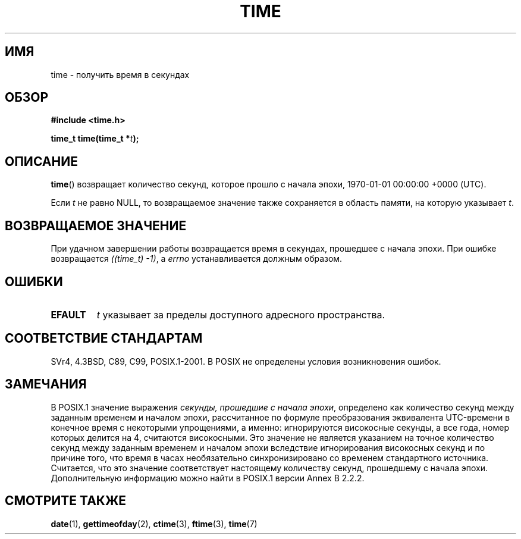 .\" Hey Emacs! This file is -*- nroff -*- source.
.\"
.\" Copyright (c) 1992 Drew Eckhardt (drew@cs.colorado.edu), March 28, 1992
.\"
.\" Permission is granted to make and distribute verbatim copies of this
.\" manual provided the copyright notice and this permission notice are
.\" preserved on all copies.
.\"
.\" Permission is granted to copy and distribute modified versions of this
.\" manual under the conditions for verbatim copying, provided that the
.\" entire resulting derived work is distributed under the terms of a
.\" permission notice identical to this one.
.\"
.\" Since the Linux kernel and libraries are constantly changing, this
.\" manual page may be incorrect or out-of-date.  The author(s) assume no
.\" responsibility for errors or omissions, or for damages resulting from
.\" the use of the information contained herein.  The author(s) may not
.\" have taken the same level of care in the production of this manual,
.\" which is licensed free of charge, as they might when working
.\" professionally.
.\"
.\" Formatted or processed versions of this manual, if unaccompanied by
.\" the source, must acknowledge the copyright and authors of this work.
.\"
.\" Modified by Michael Haardt <michael@moria.de>
.\" Modified Sat Jul 24 14:13:40 1993 by Rik Faith <faith@cs.unc.edu>
.\" Additions by Joseph S. Myers <jsm28@cam.ac.uk>, 970909
.\"
.\"*******************************************************************
.\"
.\" This file was generated with po4a. Translate the source file.
.\"
.\"*******************************************************************
.TH TIME 2 2010\-02\-25 Linux "Руководство программиста Linux"
.SH ИМЯ
time \- получить время в секундах
.SH ОБЗОР
\fB#include <time.h>\fP
.sp
\fBtime_t time(time_t *\fP\fIt\fP\fB);\fP
.SH ОПИСАНИЕ
\fBtime\fP() возвращает количество секунд, которое прошло с начала эпохи,
1970\-01\-01 00:00:00 +0000 (UTC).

Если \fIt\fP не равно NULL, то возвращаемое значение также сохраняется в
область памяти, на которую указывает \fIt\fP.
.SH "ВОЗВРАЩАЕМОЕ ЗНАЧЕНИЕ"
При удачном завершении работы возвращается время в секундах, прошедшее с
начала эпохи. При ошибке возвращается \fI((time_t)\ \-1)\fP, а \fIerrno\fP
устанавливается должным образом.
.SH ОШИБКИ
.TP 
\fBEFAULT\fP
\fIt\fP указывает за пределы доступного адресного пространства.
.SH "СООТВЕТСТВИЕ СТАНДАРТАМ"
.\" .br
.\" Under 4.3BSD, this call is obsoleted by
.\" .BR gettimeofday (2).
SVr4, 4.3BSD, C89, C99, POSIX.1\-2001. В POSIX не определены условия
возникновения ошибок.
.SH ЗАМЕЧАНИЯ
В POSIX.1 значение выражения \fIсекунды, прошедшие с начала эпохи\fP,
определено как количество секунд между заданным временем и началом эпохи,
рассчитанное по формуле преобразования эквивалента UTC\-времени в конечное
время с некоторыми упрощениями, а именно: игнорируются високосные секунды, а
все года, номер которых делится на 4, считаются високосными. Это значение не
является указанием на точное количество секунд между заданным временем и
началом эпохи вследствие игнорирования високосных секунд и по причине того,
что время в часах необязательно синхронизировано со временем стандартного
источника. Считается, что это значение соответствует настоящему количеству
секунд, прошедшему с начала эпохи. Дополнительную информацию можно найти в
POSIX.1 версии Annex B 2.2.2.
.SH "СМОТРИТЕ ТАКЖЕ"
\fBdate\fP(1), \fBgettimeofday\fP(2), \fBctime\fP(3), \fBftime\fP(3), \fBtime\fP(7)
